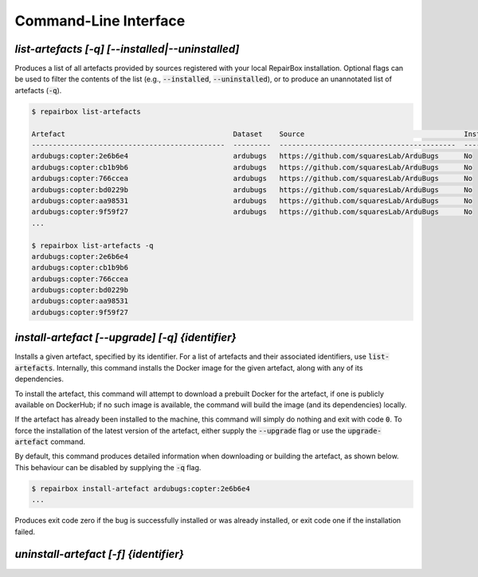 Command-Line Interface
======================

`list-artefacts [-q] [--installed|--uninstalled]`
-------------------------------------------------

Produces a list of all artefacts provided by sources registered with your
local RepairBox installation. Optional flags can be used to filter the contents
of the list (e.g., :code:`--installed`, :code:`--uninstalled`), or to produce an unannotated
list of artefacts (:code:`-q`).

.. code-block:: bash

  $ repairbox list-artefacts

  Artefact                                        Dataset    Source                                      Installed?
  ----------------------------------------------  ---------  ------------------------------------------  ------------
  ardubugs:copter:2e6b6e4                         ardubugs   https://github.com/squaresLab/ArduBugs      No
  ardubugs:copter:cb1b9b6                         ardubugs   https://github.com/squaresLab/ArduBugs      No
  ardubugs:copter:766ccea                         ardubugs   https://github.com/squaresLab/ArduBugs      No
  ardubugs:copter:bd0229b                         ardubugs   https://github.com/squaresLab/ArduBugs      No
  ardubugs:copter:aa98531                         ardubugs   https://github.com/squaresLab/ArduBugs      No
  ardubugs:copter:9f59f27                         ardubugs   https://github.com/squaresLab/ArduBugs      No
  ...

  $ repairbox list-artefacts -q
  ardubugs:copter:2e6b6e4
  ardubugs:copter:cb1b9b6
  ardubugs:copter:766ccea
  ardubugs:copter:bd0229b
  ardubugs:copter:aa98531
  ardubugs:copter:9f59f27


`install-artefact [--upgrade] [-q] {identifier}`
------------------------------------------------

Installs a given artefact, specified by its identifier. For a list of artefacts
and their associated identifiers, use :code:`list-artefacts`. Internally, this
command installs the Docker image for the given artefact, along with any of its
dependencies.

To install the artefact, this command will attempt to download a
prebuilt Docker for the artefact, if one is publicly available on DockerHub; if
no such image is available, the command will build the image (and its
dependencies) locally.

If the artefact has already been installed to the machine, this command will
simply do nothing and exit with code :code:`0`. To force the installation of
the latest version of the artefact, either supply the :code:`--upgrade` flag
or use the :code:`upgrade-artefact` command.


By default, this command produces detailed information when downloading or
building the artefact, as shown below. This behaviour can be disabled by
supplying the :code:`-q` flag.

.. code-block:: bash

  $ repairbox install-artefact ardubugs:copter:2e6b6e4
  ...

Produces exit code zero if the bug is successfully installed or
was already installed, or exit code one if the installation failed.

`uninstall-artefact [-f] {identifier}`
--------------------------------------
